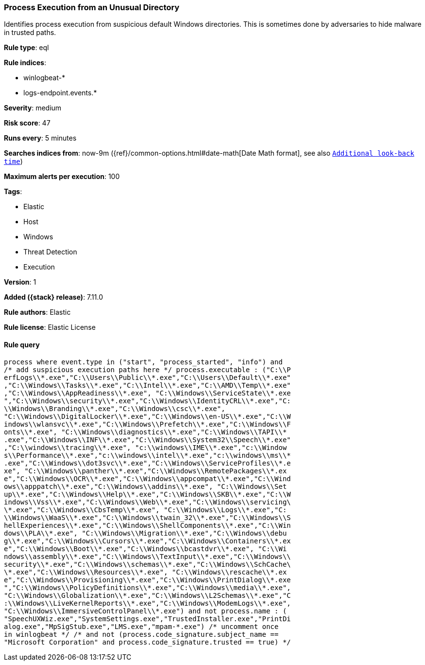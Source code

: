 [[process-execution-from-an-unusual-directory]]
=== Process Execution from an Unusual Directory

Identifies process execution from suspicious default Windows directories. This is sometimes done by adversaries to hide malware in trusted paths.

*Rule type*: eql

*Rule indices*:

* winlogbeat-*
* logs-endpoint.events.*

*Severity*: medium

*Risk score*: 47

*Runs every*: 5 minutes

*Searches indices from*: now-9m ({ref}/common-options.html#date-math[Date Math format], see also <<rule-schedule, `Additional look-back time`>>)

*Maximum alerts per execution*: 100

*Tags*:

* Elastic
* Host
* Windows
* Threat Detection
* Execution

*Version*: 1

*Added ({stack} release)*: 7.11.0

*Rule authors*: Elastic

*Rule license*: Elastic License

==== Rule query


[source,js]
----------------------------------
process where event.type in ("start", "process_started", "info") and
/* add suspicious execution paths here */ process.executable : ("C:\\P
erfLogs\\*.exe","C:\\Users\\Public\\*.exe","C:\\Users\\Default\\*.exe"
,"C:\\Windows\\Tasks\\*.exe","C:\\Intel\\*.exe","C:\\AMD\\Temp\\*.exe"
,"C:\\Windows\\AppReadiness\\*.exe", "C:\\Windows\\ServiceState\\*.exe
","C:\\Windows\\security\\*.exe","C:\\Windows\\IdentityCRL\\*.exe","C:
\\Windows\\Branding\\*.exe","C:\\Windows\\csc\\*.exe",
"C:\\Windows\\DigitalLocker\\*.exe","C:\\Windows\\en-US\\*.exe","C:\\W
indows\\wlansvc\\*.exe","C:\\Windows\\Prefetch\\*.exe","C:\\Windows\\F
onts\\*.exe", "C:\\Windows\\diagnostics\\*.exe","C:\\Windows\\TAPI\\*
.exe","C:\\Windows\\INF\\*.exe","C:\\Windows\\System32\\Speech\\*.exe"
,"C:\\windows\\tracing\\*.exe", "c:\\windows\\IME\\*.exe","c:\\Window
s\\Performance\\*.exe","c:\\windows\\intel\\*.exe","c:\\windows\\ms\\*
.exe","C:\\Windows\\dot3svc\\*.exe","C:\\Windows\\ServiceProfiles\\*.e
xe", "C:\\Windows\\panther\\*.exe","C:\\Windows\\RemotePackages\\*.ex
e","C:\\Windows\\OCR\\*.exe","C:\\Windows\\appcompat\\*.exe","C:\\Wind
ows\\apppatch\\*.exe","C:\\Windows\\addins\\*.exe", "C:\\Windows\\Set
up\\*.exe","C:\\Windows\\Help\\*.exe","C:\\Windows\\SKB\\*.exe","C:\\W
indows\\Vss\\*.exe","C:\\Windows\\Web\\*.exe","C:\\Windows\\servicing\
\*.exe","C:\\Windows\\CbsTemp\\*.exe", "C:\\Windows\\Logs\\*.exe","C:
\\Windows\\WaaS\\*.exe","C:\\Windows\\twain_32\\*.exe","C:\\Windows\\S
hellExperiences\\*.exe","C:\\Windows\\ShellComponents\\*.exe","C:\\Win
dows\\PLA\\*.exe", "C:\\Windows\\Migration\\*.exe","C:\\Windows\\debu
g\\*.exe","C:\\Windows\\Cursors\\*.exe","C:\\Windows\\Containers\\*.ex
e","C:\\Windows\\Boot\\*.exe","C:\\Windows\\bcastdvr\\*.exe", "C:\\Wi
ndows\\assembly\\*.exe","C:\\Windows\\TextInput\\*.exe","C:\\Windows\\
security\\*.exe","C:\\Windows\\schemas\\*.exe","C:\\Windows\\SchCache\
\*.exe","C:\\Windows\\Resources\\*.exe", "C:\\Windows\\rescache\\*.ex
e","C:\\Windows\\Provisioning\\*.exe","C:\\Windows\\PrintDialog\\*.exe
","C:\\Windows\\PolicyDefinitions\\*.exe","C:\\Windows\\media\\*.exe",
"C:\\Windows\\Globalization\\*.exe","C:\\Windows\\L2Schemas\\*.exe","C
:\\Windows\\LiveKernelReports\\*.exe","C:\\Windows\\ModemLogs\\*.exe",
"C:\\Windows\\ImmersiveControlPanel\\*.exe") and not process.name : (
"SpeechUXWiz.exe","SystemSettings.exe","TrustedInstaller.exe","PrintDi
alog.exe","MpSigStub.exe","LMS.exe","mpam-*.exe") /* uncomment once
in winlogbeat */ /* and not (process.code_signature.subject_name ==
"Microsoft Corporation" and process.code_signature.trusted == true) */
----------------------------------

